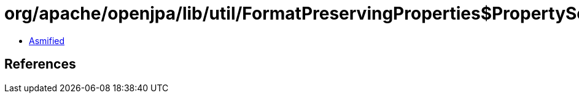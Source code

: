 = org/apache/openjpa/lib/util/FormatPreservingProperties$PropertySource.class

 - link:FormatPreservingProperties$PropertySource-asmified.java[Asmified]

== References

